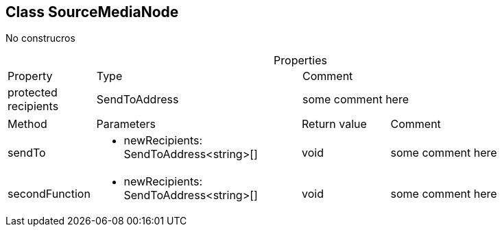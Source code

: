 == Class SourceMediaNode
:table-caption!:
:example-caption!:
No construcros

.Properties
[cols="15%,35%, 50%"]
|===
|Property |Type |Comment
|protected recipients | SendToAddress
| some comment here
|===
[cols="15%,35%, 15%, 35%"]
|===
|Method |Parameters |Return value |Comment
|sendTo a|
[unstyled]
* [yellow]#newRecipients#: SendToAddress<string>[]
|void | some comment here
|secondFunction a|
[unstyled]
* [yellow]#newRecipients#: SendToAddress<string>[]
|void | some comment here
|===